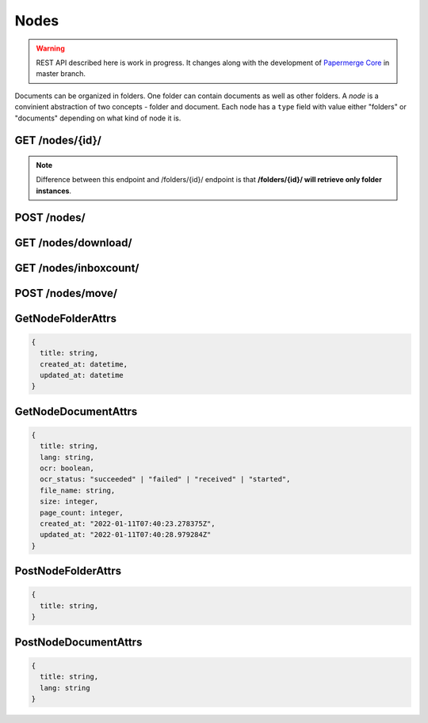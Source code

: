 .. _api_nodes:

Nodes
======

.. warning::

  REST API described here is work in progress. It changes
  along with the development of `Papermerge Core <https://github.com/papermerge/papermerge-core>`_ in master branch.

Documents can be organized in folders. One folder can contain documents as
well as other folders. A *node* is a convinient abstraction of two concepts - folder
and document. Each node has a ``type`` field with value either "folders"
or "documents" depending on what kind of node it is.


.. _api_get_nodes_id:

GET  /nodes/{id}/
-------------------

.. note::

  Difference between this endpoint and /folders/{id}/ endpoint is that **/folders/{id}/ will retrieve only folder instances**.

.. http:GET:: /nodes/{id}/

  Retrieves the list of child nodes (i.e. documents and folders) of the given
  node. In this context node identified with {id} should be of type "folders"
  (it does not make sense to "retrieve the list of documents and folders of a
  document").

  :reqheader Content-Type: application/vnd.api+json
  :reqheader Authorization: Token <token>
  :status 200: on success

  **200 - Response Body Schema**

  .. code-block:: bash

    {
      links: {
        first: string,
        last: string,
        next: string,
        prev: string
      },
      data: [
        {
          id: string,
          type: "folders" | "documents",
          attributes: GetNodeFolderAttrs | GetNodeDocumentAttrs,
          relationships: [
            parent: {
              data: {
                type: "folders",
                id: string
              }
            }
          ]
        },
        {
          ...
        },
        ...
      ],
      meta: {
        pagination: {
            page: integer,
            pages: integer,
            count: integer
        }
      }
    }

.. _api_post_nodes:

POST /nodes/
--------------

.. http:POST:: /nodes/

  :reqheader Content-Type: application/vnd.api+json
  :reqheader Authorization: Token <token>
  :status 200: on success

  Creates a node (i.e. a document or a folder).

  **Request Body Schema**

  .. code-block:: bash

    {
      data: {
        type: "documents" | "folders"
        attributes: PostNodeFolderAttrs | PostNodeDocumentAttrs,
        parent: {
          data: {
            id: string,
            type: "folders"
          }
        }
      }
    }

  In order to create a **new folder you need to know
  its parent's ID** (i.e where to place newly created
  folder). Each user has two special, top level folders - ".inbox" and ".home". Special folder'
  IDs are retrieved using :ref:`api_get_users_me` endpoint.
  Once you know user's ".home" folder ID, creating a folder under user's ".home" is straightforward:

  .. sourcecode:: http

    POST /nodes/ HTTP/1.1
    Host: example.com
    Content-Type: application/vnd.api+json

    {
      "data": {
        "type":"folders",
        "attributes": {
            "title": "My Folder"
        },
        "relationships": {
          "parent": {
            "data": {
              "type": "folders",
              "id":"2"
            }
          }
        }
      }
    }


  Uploading documents is two steps process:

  1. Create an empty document (similar to creating a folder)
  2. Upload actual file.

  First step does not differ much from creating a folder:

  .. sourcecode:: http

    POST /nodes/ HTTP/1.1
    Host: example.com
    Content-Type: application/vnd.api+json

    {
      "data": {
        "type":"documents",
        "attributes": {
            "title": "invoice.pdf",
            "lang": "deu"
        },
        "relationships": {
          "parent": {
            "data": {
              "type": "folders",
              "id":"2"
            }
          }
        }
      }
    }

  With example above, an empty document structure will be created. At this step you need to specify only document's ``lang`` attribute (i.e. in what language is the document) and its ``title`` attribute.
  Similarly to creating a folder, you need to specify its parent folder ID. Use  :ref:`api_get_users_me` endpoint to learn ID of user's ".home" folder.

  .. note::

    Each document in Papermerge can have multiple versions associated.
    When creating document model as described above (step 1), besides
    document model, also the first version of the document will be created. No associated files so far though.

  At this point, only document's structure (a node) was created. The actual file was not uploaded yet.
  In order to upload a file, use :ref:`api_put_documents_upload`

.. _api_get_nodes_download:

GET  /nodes/download/
-----------------------


.. http:GET:: /nodes/download/

  Downloads one or multiple nodes i.e. single or multiple folders
  and/or documents. If only one node ID is provided and that
  node is a document, then specified document won't be downloaded as part of
  archive (in such case request's `Content-Type` header will be ignored).


  :query node_ids*: one or multiple nodes to download
  :query file_name: name for the downloaded file
  :query include_version: ``only_last`` | ``only_original``
  :query archive_type: ``zip`` | ``targz``
  :reqheader Authorization: Token <token>
  :reqheader Content-Type: not applicable
  :status 200: on success

  ``node_ids`` is the only mandatory parameter. When omitted will result
  in "400 Bad Request" response.

  ``include_version`` defaults to ``only_last`` which means that  downloaded
  file (or archive) will contain only last version of the document. With
  ``only_original`` value - downloaded file (or archive) will contain only
  original version of the document

  ``archive_type`` default value is ``zip``. This parameters determines type
  of archive requested. When ``zip`` - downloaded content will be bundled
  into a zip archive. When ``targz`` - downloaded content will be bundled
  into a gzipped tarball. Note that ``archive_type`` parameter is **not
  applicable** when user requests download of a single document i.e. there is
  a single node requested and that node is actually a document.


  **Example Reqest**

  .. sourcecode:: http

    GET /nodes/download/?node_ids=115&node_ids=210&file_name=archive.zip HTTP/1.1

  Use curl to download two nodes (a folder and a document):

  .. code-block:: bash

    curl \
      -H 'Authorization: Token 63cbf9840' \
      'http://example.io/api/nodes/download/?node_ids=210&node_ids=115' \
      --output archive.zip

  Use curl to download single document node's last version:

  .. code-block:: bash

    curl \
      -H 'Authorization: Token 63cbf9840' \
      'http://example.io/api/nodes/download/?node_ids=115' \
      --output invoice_115_latest.pdf

  Use curl to download single document node's original version:

  .. code-block:: bash

      curl \
      -H 'Authorization: Token 63cbf9840' \
      'http://example.io/api/nodes/download/?node_ids=115&include_version=only_original' \
      --output invoice_115_original.pdf


.. _api_get_nodes_inboxcount:

GET  /nodes/inboxcount/
-----------------------


.. http:GET:: /nodes/inboxcount/

  Returns number of items in user's inbox folder

  :reqheader Authorization: Token <token>
  :reqheader Content-Type: ``application/vnd.api+json``
  :status 200: on success


  **200 - Response Body Schema**

  .. code-block:: bash

    {
      data: {
        count: number
      }
    }

POST /nodes/move/
-------------------

.. http:POST:: /nodes/move/

  Moves one or multiple nodes from one location to another.


GetNodeFolderAttrs
--------------------

.. code-block:: bash

  {
    title: string,
    created_at: datetime,
    updated_at: datetime
  }


GetNodeDocumentAttrs
----------------------

.. code-block:: bash

  {
    title: string,
    lang: string,
    ocr: boolean,
    ocr_status: "succeeded" | "failed" | "received" | "started",
    file_name: string,
    size: integer,
    page_count: integer,
    created_at: "2022-01-11T07:40:23.278375Z",
    updated_at: "2022-01-11T07:40:28.979284Z"
  }


PostNodeFolderAttrs
--------------------

.. code-block:: bash

  {
    title: string,
  }


PostNodeDocumentAttrs
----------------------

.. code-block:: bash

  {
    title: string,
    lang: string
  }